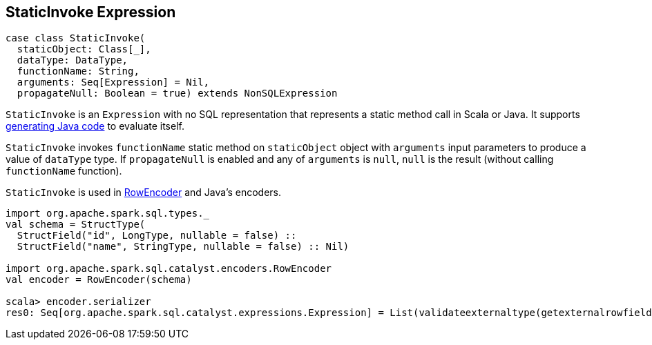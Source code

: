 == [[StaticInvoke]] StaticInvoke Expression

[source, scala]
----
case class StaticInvoke(
  staticObject: Class[_],
  dataType: DataType,
  functionName: String,
  arguments: Seq[Expression] = Nil,
  propagateNull: Boolean = true) extends NonSQLExpression
----

`StaticInvoke` is an `Expression` with no SQL representation that represents a static method call in Scala or Java. It supports link:spark-sql-whole-stage-codegen.adoc[generating Java code] to evaluate itself.

`StaticInvoke` invokes `functionName` static method on `staticObject` object with `arguments` input parameters to produce a value of `dataType` type. If `propagateNull` is enabled and any of `arguments` is `null`, `null` is the result (without calling `functionName` function).

`StaticInvoke` is used in link:spark-sql-RowEncoder.adoc[RowEncoder] and Java's encoders.

[source, scala]
----
import org.apache.spark.sql.types._
val schema = StructType(
  StructField("id", LongType, nullable = false) ::
  StructField("name", StringType, nullable = false) :: Nil)

import org.apache.spark.sql.catalyst.encoders.RowEncoder
val encoder = RowEncoder(schema)

scala> encoder.serializer
res0: Seq[org.apache.spark.sql.catalyst.expressions.Expression] = List(validateexternaltype(getexternalrowfield(assertnotnull(input[0, org.apache.spark.sql.Row, true], top level row object), 0, id), LongType) AS id#69L, staticinvoke(class org.apache.spark.unsafe.types.UTF8String, StringType, fromString, validateexternaltype(getexternalrowfield(assertnotnull(input[0, org.apache.spark.sql.Row, true], top level row object), 1, name), StringType), true) AS name#70)
----
